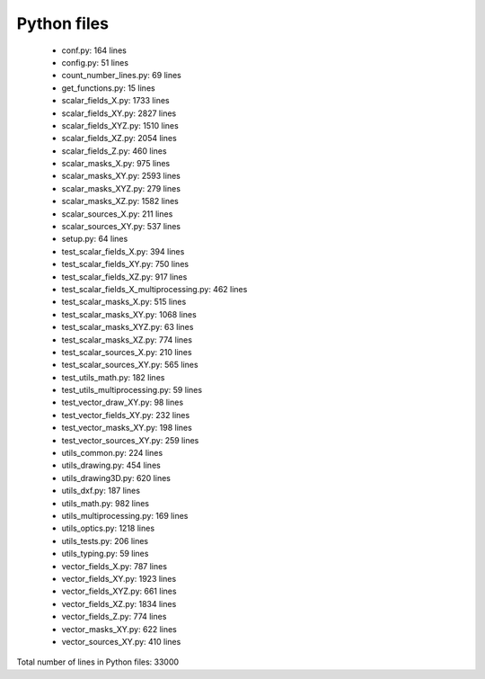 Python files
================================

 - conf.py: 164 lines
 - config.py: 51 lines
 - count_number_lines.py: 69 lines
 - get_functions.py: 15 lines
 - scalar_fields_X.py: 1733 lines
 - scalar_fields_XY.py: 2827 lines
 - scalar_fields_XYZ.py: 1510 lines
 - scalar_fields_XZ.py: 2054 lines
 - scalar_fields_Z.py: 460 lines
 - scalar_masks_X.py: 975 lines
 - scalar_masks_XY.py: 2593 lines
 - scalar_masks_XYZ.py: 279 lines
 - scalar_masks_XZ.py: 1582 lines
 - scalar_sources_X.py: 211 lines
 - scalar_sources_XY.py: 537 lines
 - setup.py: 64 lines
 - test_scalar_fields_X.py: 394 lines
 - test_scalar_fields_XY.py: 750 lines
 - test_scalar_fields_XZ.py: 917 lines
 - test_scalar_fields_X_multiprocessing.py: 462 lines
 - test_scalar_masks_X.py: 515 lines
 - test_scalar_masks_XY.py: 1068 lines
 - test_scalar_masks_XYZ.py: 63 lines
 - test_scalar_masks_XZ.py: 774 lines
 - test_scalar_sources_X.py: 210 lines
 - test_scalar_sources_XY.py: 565 lines
 - test_utils_math.py: 182 lines
 - test_utils_multiprocessing.py: 59 lines
 - test_vector_draw_XY.py: 98 lines
 - test_vector_fields_XY.py: 232 lines
 - test_vector_masks_XY.py: 198 lines
 - test_vector_sources_XY.py: 259 lines
 - utils_common.py: 224 lines
 - utils_drawing.py: 454 lines
 - utils_drawing3D.py: 620 lines
 - utils_dxf.py: 187 lines
 - utils_math.py: 982 lines
 - utils_multiprocessing.py: 169 lines
 - utils_optics.py: 1218 lines
 - utils_tests.py: 206 lines
 - utils_typing.py: 59 lines
 - vector_fields_X.py: 787 lines
 - vector_fields_XY.py: 1923 lines
 - vector_fields_XYZ.py: 661 lines
 - vector_fields_XZ.py: 1834 lines
 - vector_fields_Z.py: 774 lines
 - vector_masks_XY.py: 622 lines
 - vector_sources_XY.py: 410 lines

Total number of lines in Python files: 33000
